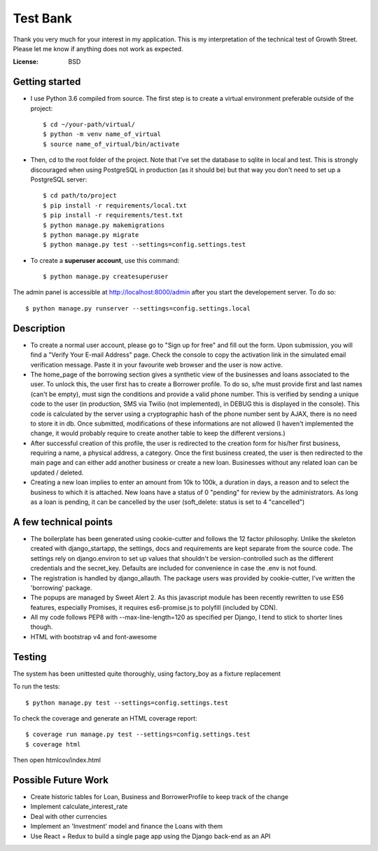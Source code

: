 ==================
    Test Bank
==================

Thank you very much for your interest in my application. This is my interpretation of the technical test of Growth Street. Please let me know if anything does not work as expected.

:License: BSD


Getting started
----------------

* I use Python 3.6 compiled from source. The first step is to create a virtual environment preferable outside of the project::

    $ cd ~/your-path/virtual/
    $ python -m venv name_of_virtual
    $ source name_of_virtual/bin/activate

* Then, cd to the root folder of the project. Note that I've set the database to sqlite in local and test. This is strongly discouraged when using PostgreSQL in production (as it should be) but that way you don't need to set up a PostgreSQL server::

    $ cd path/to/project
    $ pip install -r requirements/local.txt
    $ pip install -r requirements/test.txt
    $ python manage.py makemigrations
    $ python manage.py migrate
    $ python manage.py test --settings=config.settings.test

* To create a **superuser account**, use this command::

    $ python manage.py createsuperuser

The admin panel is accessible at http://localhost:8000/admin after you start the developement server. To do so::
    
    $ python manage.py runserver --settings=config.settings.local


Description
----------------

* To create a normal user account, please go to "Sign up for free" and fill out the form. Upon submission, you will find a "Verify Your E-mail Address" page. Check the console to copy the activation link in the simulated email verification message. Paste it in your favourite web browser and the user is now active.

* The home_page of the borrowing section gives a synthetic view of the businesses and loans associated to the user. To unlock this, the user first has to create a Borrower profile. To do so, s/he must provide first and last names (can't be empty), must sign the conditions and provide a valid phone number. This is verified by sending a unique code to the user (in production, SMS via Twilio (not implemented), in DEBUG this is displayed in the console). This code is calculated by the server using a cryptographic hash of the phone number sent by AJAX, there is no need to store it in db. Once submitted, modifications of these informations are not allowed (I haven't implemented the change, it would probably require to create another table to keep the different versions.)

* After successful creation of this profile, the user is redirected to the creation form for his/her first business, requiring a name, a physical address, a category. Once the first business created, the user is then redirected to the main page and can either add another business or create a new loan. Businesses without any related loan can be updated / deleted.

* Creating a new loan implies to enter an amount from 10k to 100k, a duration in days, a reason and to select the business to which it is attached. New loans have a status of 0 "pending" for review by the administrators. As long as a loan is pending, it can be cancelled by the user (soft_delete: status is set to 4 "cancelled") 


A few technical points
------------------------------

* The boilerplate has been generated using cookie-cutter and follows the 12 factor philosophy. Unlike the skeleton created with django_startapp, the settings, docs and requirements are kept separate from the source code. The settings rely on django.environ to set up values that shouldn't be version-controlled such as the different credentials and the secret_key. Defaults are included for convenience in case the .env is not found.

* The registration is handled by django_allauth. The package users was provided by cookie-cutter, I've written the 'borrowing' package.

* The popups are managed by Sweet Alert 2. As this javascript module has been recently rewritten to use ES6 features, especially Promises, it requires es6-promise.js to polyfill (included by CDN).

* All my code follows PEP8 with --max-line-length=120 as specified per Django, I tend to stick to shorter lines though.

* HTML with bootstrap v4 and font-awesome


Testing
---------

The system has been unittested quite thoroughly, using factory_boy as a fixture replacement

To run the tests::

    $ python manage.py test --settings=config.settings.test


To check the coverage and generate an HTML coverage report::

    $ coverage run manage.py test --settings=config.settings.test
    $ coverage html

Then open htmlcov/index.html


Possible Future Work
--------------------

* Create historic tables for Loan, Business and BorrowerProfile to keep track of the change

* Implement calculate_interest_rate

* Deal with other currencies

* Implement an 'Investment' model and finance the Loans with them

* Use React + Redux to build a single page app using the Django back-end as an API




